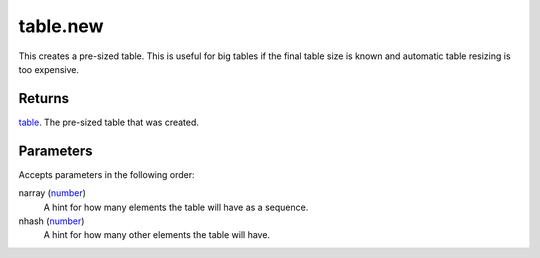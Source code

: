 table.new
====================================================================================================

This creates a pre-sized table. This is useful for big tables if the final table size is known and automatic table resizing is too expensive.

Returns
----------------------------------------------------------------------------------------------------

`table`_. The pre-sized table that was created.

Parameters
----------------------------------------------------------------------------------------------------

Accepts parameters in the following order:

narray (`number`_)
    A hint for how many elements the table will have as a sequence.

nhash (`number`_)
    A hint for how many other elements the table will have.

.. _`number`: ../../../lua/type/number.html
.. _`table`: ../../../lua/type/table.html
